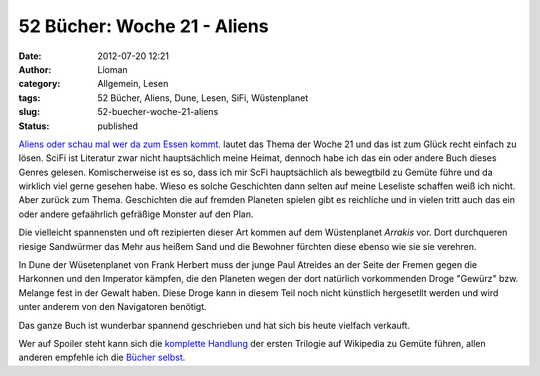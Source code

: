 52 Bücher: Woche 21 - Aliens
############################
:date: 2012-07-20 12:21
:author: Lioman
:category: Allgemein, Lesen
:tags: 52 Bücher, Aliens, Dune, Lesen, SiFi, Wüstenplanet
:slug: 52-buecher-woche-21-aliens
:status: published

`Aliens oder schau mal wer da zum Essen
kommt. <https://monstermeute.wordpress.com/2012/03/23/52-bucher-woche-21/>`__
lautet das Thema der Woche 21 und das ist zum Glück recht einfach zu
lösen. SciFi ist Literatur zwar nicht hauptsächlich meine Heimat,
dennoch habe ich das ein oder andere Buch dieses Genres gelesen.
Komischerweise ist es so, dass ich mir ScFi hauptsächlich als bewegtbild
zu Gemüte führe und da wirklich viel gerne gesehen habe. Wieso es solche
Geschichten dann selten auf meine Leseliste schaffen weiß ich nicht.
Aber zurück zum Thema. Geschichten die auf fremden Planeten spielen gibt
es reichliche und in vielen tritt auch das ein oder andere gefaährlich
gefräßige Monster auf den Plan.

Die vielleicht spannensten und oft rezipierten dieser Art kommen auf dem
Wüstenplanet *Arrakis* vor. Dort durchqueren riesige Sandwürmer das Mehr
aus heißem Sand und die Bewohner fürchten diese ebenso wie sie sie
verehren.

In Dune der Wüsetenplanet von Frank Herbert muss der junge Paul Atreides
an der Seite der Fremen gegen die Harkonnen und den Imperator kämpfen,
die den Planeten wegen der dort natürlich vorkommenden Droge "Gewürz"
bzw. Melange fest in der Gewalt haben. Diese Droge kann in diesem Teil
noch nicht künstlich hergesetllt werden und wird unter anderem von den
Navigatoren benötigt.

Das ganze Buch ist wunderbar spannend geschrieben und hat sich bis heute
vielfach verkauft.

Wer auf Spoiler steht kann sich die `komplette
Handlung <https://de.wikipedia.org/wiki/Dune_-_die_erste_Trilogie>`__
der ersten Trilogie auf Wikipedia zu Gemüte führen, allen anderen
empfehle ich die `Bücher
selbst <http://www.amazon.de/gp/product/3453186834/ref=as_li_ss_tl?ie=UTF8&camp=1638&creative=19454&creativeASIN=3453186834&linkCode=as2&tag=liomblog-21>`__.
